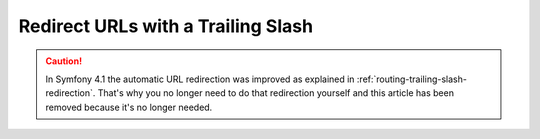 .. index::
    single: Routing; Redirect URLs with a trailing slash

Redirect URLs with a Trailing Slash
===================================

.. caution::

    In Symfony 4.1 the automatic URL redirection was improved as explained in
    :ref:`routing-trailing-slash-redirection`. That's why you no longer need to
    do that redirection yourself and this article has been removed because it's
    no longer needed.
